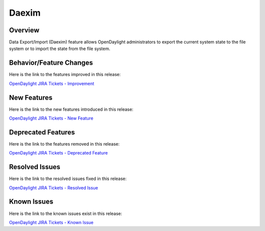 ======
Daexim
======

Overview
========

Data Export/Import (Daexim) feature allows OpenDaylight administrators
to export the current system state to the file system or to import the
state from the file system.

Behavior/Feature Changes
========================

Here is the link to the features improved in this release:

`OpenDaylight JIRA Tickets - Improvement <https://jira.opendaylight.org/issues/?jql=project+%3D+daexim+AND+type+%3D+Improvement+AND+status+in+%28Resolved%2C+Done%2C+Closed%29+AND+fixVersion+in+%28%22Titanium+GA%22%2C+Titanium%2C+titanium%29++ORDER+BY+issuetype+DESC%2C+key+ASC>`_

New Features
============

Here is the link to the new features introduced in this release:

`OpenDaylight JIRA Tickets - New Feature <https://jira.opendaylight.org/issues/?jql=project+%3D+daexim+AND+type+%3D+%22New+Feature%22+AND+status+in+%28Resolved%2C+Done%2C+Closed%29+AND+fixVersion+in+%28%22Titanium+GA%22%2C+Titanium%2C+titanium%29++ORDER+BY+issuetype+DESC%2C+key+ASC>`_

Deprecated Features
===================

Here is the link to the features removed in this release:

`OpenDaylight JIRA Tickets - Deprecated Feature <https://jira.opendaylight.org/issues/?jql=project+%3D+daexim+AND+type+%3D+Deprecate+AND+status+in+%28Resolved%2C+Done%2C+Closed%29+AND+fixVersion+in+%28%22Titanium+GA%22%2C+Titanium%2C+titanium%29++ORDER+BY+issuetype+DESC%2C+key+ASC>`_

Resolved Issues
===============

Here is the link to the resolved issues fixed in this release:

`OpenDaylight JIRA Tickets - Resolved Issue <https://jira.opendaylight.org/issues/?jql=project+%3D+daexim+AND+type+%3D+Bug+AND+status+in+%28Resolved%2C+Done%2C+Closed%29+AND+fixVersion+in+%28%22Titanium+GA%22%2C+Titanium%2C+titanium%29++ORDER+BY+issuetype+DESC%2C+key+ASC>`_


Known Issues
============

Here is the link to the known issues exist in this release:

`OpenDaylight JIRA Tickets - Known Issue <https://jira.opendaylight.org/issues/?jql=project+%3D+daexim+AND+type+%3D+Bug+AND+status+not+in+%28Resolved%2C+Done%2C+Closed%29+ORDER+BY+issuetype+DESC%2C+key+ASC>`_